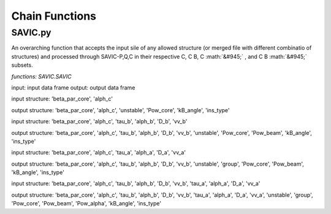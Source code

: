 .. role:: math(raw)
    :format: latex html

#######
Chain Functions
#######

SAVIC.py
------------

An overarching function that accepts the input sile of any allowed structure (or merged file with different combinatio of structures) and processed through SAVIC-P,Q,C in their respective C, C B, C :math:`&#945;` , and C B :math:`&#945;` subsets. 

*functions: SAVIC.SAVIC*

input:    input data frame
output:   output data frame

input structure:   'beta_par_core', 'alph_c'

output structure:  'beta_par_core', 'alph_c', 'unstable', 'Pow_core', 'kB_angle', 'ins_type'

input structure:   'beta_par_core', 'alph_c', 'tau_b', 'alph_b', 'D_b', 'vv_b'

output structure:  'beta_par_core', 'alph_c', 'tau_b', 'alph_b', 'D_b', 'vv_b', 'unstable', 'Pow_core', 'Pow_beam', 'kB_angle', 'ins_type'

input structure:   'beta_par_core', 'alph_c', 'tau_a', 'alph_a', 'D_a', 'vv_a'

output structure:  'beta_par_core', 'alph_c', 'tau_b', 'alph_b', 'D_b', 'vv_b', 'unstable', 'group', 'Pow_core', 'Pow_beam', 'kB_angle', 'ins_type'

input structure:   'beta_par_core', 'alph_c', 'tau_b', 'alph_b', 'D_b', 'vv_b', 'tau_a', 'alph_a', 'D_a', 'vv_a'

output structure:  'beta_par_core', 'alph_c', 'tau_b', 'alph_b', 'D_b', 'vv_b', 'tau_a', 'alph_a', 'D_a', 'vv_a', 'unstable', 'group', 'Pow_core', 'Pow_beam', 'Pow_alpha', 'kB_angle', 'ins_type'


